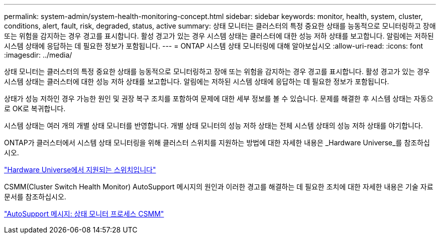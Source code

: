 ---
permalink: system-admin/system-health-monitoring-concept.html 
sidebar: sidebar 
keywords: monitor, health, system, cluster, conditions, alert, fault, risk, degraded, status, active 
summary: 상태 모니터는 클러스터의 특정 중요한 상태를 능동적으로 모니터링하고 장애 또는 위험을 감지하는 경우 경고를 표시합니다. 활성 경고가 있는 경우 시스템 상태는 클러스터에 대한 성능 저하 상태를 보고합니다. 알림에는 저하된 시스템 상태에 응답하는 데 필요한 정보가 포함됩니다. 
---
= ONTAP 시스템 상태 모니터링에 대해 알아보십시오
:allow-uri-read: 
:icons: font
:imagesdir: ../media/


[role="lead"]
상태 모니터는 클러스터의 특정 중요한 상태를 능동적으로 모니터링하고 장애 또는 위험을 감지하는 경우 경고를 표시합니다. 활성 경고가 있는 경우 시스템 상태는 클러스터에 대한 성능 저하 상태를 보고합니다. 알림에는 저하된 시스템 상태에 응답하는 데 필요한 정보가 포함됩니다.

상태가 성능 저하인 경우 가능한 원인 및 권장 복구 조치를 포함하여 문제에 대한 세부 정보를 볼 수 있습니다. 문제를 해결한 후 시스템 상태는 자동으로 OK로 복귀합니다.

시스템 상태는 여러 개의 개별 상태 모니터를 반영합니다. 개별 상태 모니터의 성능 저하 상태는 전체 시스템 상태의 성능 저하 상태를 야기합니다.

ONTAP가 클러스터에서 시스템 상태 모니터링을 위해 클러스터 스위치를 지원하는 방법에 대한 자세한 내용은 _Hardware Universe_를 참조하십시오.

https://hwu.netapp.com/SWITCH/INDEX["Hardware Universe에서 지원되는 스위치입니다"^]

CSMM(Cluster Switch Health Monitor) AutoSupport 메시지의 원인과 이러한 경고를 해결하는 데 필요한 조치에 대한 자세한 내용은 기술 자료 문서를 참조하십시오.

https://kb.netapp.com/Advice_and_Troubleshooting/Data_Storage_Software/ONTAP_OS/AutoSupport_Message%3A_Health_Monitor_Process_CSHM["AutoSupport 메시지: 상태 모니터 프로세스 CSMM"]
